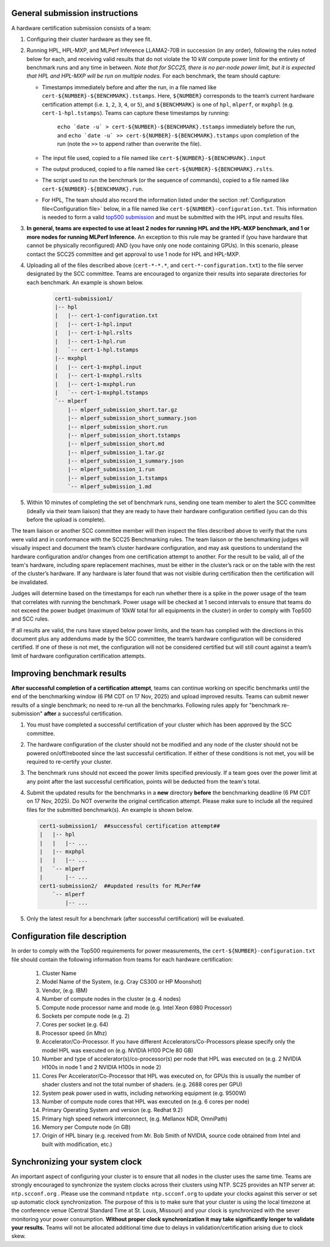 General submission instructions
-------------------------------

A hardware certification submission consists of a team:

1. Configuring their cluster hardware as they see fit.
2. Running HPL, HPL-MXP, and MLPerf Inference LLAMA2-70B in succession (in any order), following the rules noted below for each, and receiving valid results that do not violate the 10 kW compute power limit for the entirety of benchmark runs and any time in between. *Note that for SCC25, there is no per-node power limit, but it is expected that HPL and HPL-MXP will be run on multiple nodes.* For each benchmark, the team should capture:

   - Timestamps immediately before and after the run, in a file named like ``cert-${NUMBER}-${BENCHMARK}.tstamps``.  Here, ``${NUMBER}`` corresponds to the team’s current hardware certification attempt (i.e. ``1``, ``2``, ``3``, ``4``, or ``5``), and ``${BENCHMARK}`` is one of ``hpl``, ``mlperf``, or ``mxphpl`` (e.g. ``cert-1-hpl.tstamps``). Teams can capture these timestamps by running:

	``echo `date -u` > cert-${NUMBER}-${BENCHMARK}.tstamps`` immediately before the run, and 
	``echo `date -u` >> cert-${NUMBER}-${BENCHMARK}.tstamps`` upon completion of the run (note the ``>>`` to append rather than overwrite the file). 

   - The input file used, copied to a file named like ``cert-${NUMBER}-${BENCHMARK}.input``
   - The output produced, copied to a file named like ``cert-${NUMBER}-${BENCHMARK}.rslts``. 
   - The script used to run the benchmark (or the sequence of commands), copied to a file named like ``cert-${NUMBER}-${BENCHMARK}.run``. 
   - For HPL, The team should also record the information listed under the section :ref:`Configuration file<Configuration file>` below, in a file named like ``cert-${NUMBER}-configuration.txt``. This information is needed to form a valid `top500 submission <https://top500.org/>`_ and must be submitted with the HPL input and results files.

3. **In general, teams are expected to use at least 2 nodes for running HPL and the HPL-MXP benchmark, and 1 or more nodes for running MLPerf Inference.** An exception to this rule may be granted if (you have hardware that cannot be physically reconfigured) AND (you have only one node containing GPUs). In this scenario, please contact the SCC25 committee and get approval to use 1 node for HPL and HPL-MXP.

4. Uploading all of the files described above (``cert-*-*.*``, and ``cert-*-configuration.txt``) to the file server designated by the SCC committee. Teams are encouraged to organize their results into separate directories for each benchmark. An example is shown below.

     .. code-block::

	cert1-submission1/
	|-- hpl
	|   |-- cert-1-configuration.txt
	|   |-- cert-1-hpl.input
	|   |-- cert-1-hpl.rslts
	|   |-- cert-1-hpl.run
	|   `-- cert-1-hpl.tstamps
	|-- mxphpl
	|   |-- cert-1-mxphpl.input
	|   |-- cert-1-mxphpl.rslts
	|   |-- cert-1-mxphpl.run
	|   `-- cert-1-mxphpl.tstamps
	`-- mlperf
	    |-- mlperf_submission_short.tar.gz
	    |-- mlperf_submission_short_summary.json
	    |-- mlperf_submission_short.run
	    |-- mlperf_submission_short.tstamps
	    |-- mlperf_submission_short.md
	    |-- mlperf_submission_1.tar.gz
	    |-- mlperf_submission_1_summary.json
	    |-- mlperf_submission_1.run
	    |-- mlperf_submission_1.tstamps
	    `-- mlperf_submission_1.md

5. Within 10 minutes of completing the set of benchmark runs, sending one team member to alert the SCC committee (ideally via their team liaison) that they are ready to have their hardware configuration certified (you can do this before the upload is complete).

The team liaison or another SCC committee member will then inspect the files described above to verify that the runs were valid and in conformance with the SCC25 Benchmarking rules. The team liaison or the benchmarking judges will visually inspect and document the team’s cluster hardware configuration, and may ask questions to understand the hardware configuration and/or changes from one certification attempt to another. For the result to be valid, all of the team's hardware, including spare replacement machines, must be either in the cluster’s rack or on the table with the rest of the cluster’s hardware. If any hardware is later found that was not visible during certification then the certification will be invalidated. 

Judges will determine based on the timestamps for each run whether there is a spike in the power usage of the team that correlates with running the benchmark. Power usage will be checked at 1 second intervals to ensure that teams do not exceed the power budget (maximum of 10kW total for all equipments in the cluster) in order to comply with Top500 and SCC rules.

If all results are valid, the runs have stayed below power limits, and the team has complied with the directions in this document plus any addendums made by the SCC committee, the team’s hardware configuration will be considered certified. If one of these is not met, the configuration will not be considered certified but will still count against a team’s limit of hardware configuration certification attempts.

.. _Improving benchmark results:

Improving benchmark results
---------------------------

**After successful completion of a certification attempt**, teams can continue working on specific benchmarks until the end of the benchmarking window (6 PM CDT on 17 Nov, 2025) and upload improved results. Teams can submit newer results of a single benchmark; no need to re-run all the benchmarks. Following rules apply for "benchmark re-submission" **after** a successful certification.

1. You must have completed a successful certification of your cluster which has been approved by the SCC committee.
2. The hardware configuration of the cluster should not be modified and any node of the cluster should not be powered on/off/rebooted since the last successful certification. If either of these conditions is not met, you will be required to re-certify your cluster.
3. The benchmark runs should not exceed the power limits specified previously. If a team goes over the power limit at any point after the last successful certification, points will be deducted from the team's total.
4. Submit the updated results for the benchmarks in a **new** directory **before** the benchmarking deadline (6 PM CDT on 17 Nov, 2025). Do NOT overwrite the original certification attempt. Please make sure to include all the required files for the submitted benchmark(s). An example is shown below.

   .. code-block::

     cert1-submission1/  ##successful certification attempt##
     |   |-- hpl
     |   |   |-- ...
     |   |-- mxphpl
     |   |   |-- ...
     |   `-- mlperf 
     |       |-- ...
     cert1-submission2/  ##updated results for MLPerf##
         `-- mlperf
             |-- ...

5. Only the latest result for a benchmark (after successful certification) will be evaluated.


.. _Configuration file:

Configuration file description
------------------------------

In order to comply with the Top500 requirements for power measurements, the ``cert-${NUMBER}-configuration.txt`` file should contain the following information from teams for each hardware certification:

	1) Cluster Name
	2) Model Name of the System, (e.g. Cray CS300 or HP Moonshot)
	3) Vendor, (e.g. IBM)
	4) Number of compute nodes in the cluster (e.g. 4 nodes)
	5) Compute node processor name and mode (e.g. Intel Xeon 6980 Processor)
	6) Sockets per compute node (e.g. 2)
	7) Cores per socket (e.g. 64)
	8) Processor speed (in Mhz)
	9) Accelerator/Co-Processor. If you have different Accelerators/Co-Processors please specify only the model HPL was executed on (e.g. NVIDIA H100 PCIe 80 GB)
	10) Number and type of accelerator(s)/co-processor(s) per node that HPL was executed on (e.g. 2 NVIDIA H100s in node 1 and 2 NVIDIA H100s in node 2)
	11) Cores Per Accelerator/Co-Processor that HPL was executed on, for GPUs this is usually the number of shader clusters and not the total number of shaders. (e.g. 2688 cores per GPU)
	12) System peak power used in watts, including networking equipment (e.g. 9500W)
	13) Number of compute node cores that HPL was executed on (e.g. 6 cores per node)
	14) Primary Operating System and version (e.g. Redhat 9.2)
	15) Primary high speed network interconnect, (e.g. Mellanox NDR, OmniPath)
	16) Memory per Compute node (in GB)
	17) Origin of HPL binary (e.g. received from Mr. Bob Smith of NVIDIA, source code obtained from Intel and built with modification, etc.)

Synchronizing your system clock
-------------------------------
An important aspect of configuring your cluster is to ensure that all nodes in the cluster uses the same time. Teams are strongly encouraged to synchronize the system clocks across their clusters using NTP. SC25 provides an NTP server at: ``ntp.scconf.org`` . Please use the command ``ntpdate ntp.scconf.org`` to update your clocks against this server or set up automatic clock synchronization. The purpose of this is to make sure that your cluster is using the local timezone at the conference venue (Central Standard Time at St. Louis, Missouri) and your clock is synchronized with the sever monitoring your power consumption. **Without proper clock synchronization it may take significantly longer to validate your results.** Teams will not be allocated additional time due to delays in validation/certification arising due to clock skew. 
